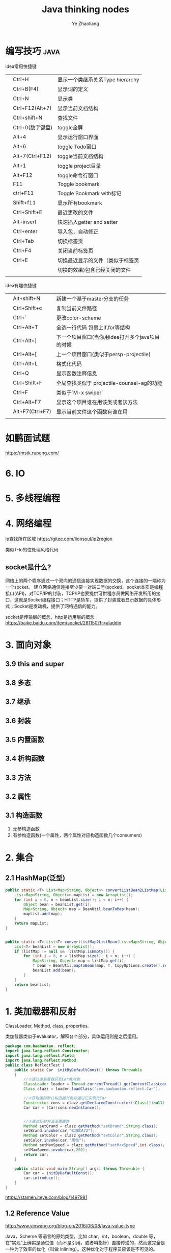#+OPTIONS: num:nil toc:nil
#+REVEAL_TRANS: linear
#+REVEAL_THEME: jr0cket
#+Title: Java thinking nodes
#+Author:  Ye Zhaoliang
#+Email: yezhaoliang@ncepu.edu.cn

* 编写技巧                                                             :java:
:PROPERTIES:
:ID:       c0b25d2f-298b-474a-978e-534ff6c914ae
:END:

idea常用快捷键
|   |                  |                                  |
|---+------------------+----------------------------------|
|   | Ctrl+H           | 显示一个类继承关系Type hierarchy |
|   | Ctrl+B(F4)       | 显示词的定义                     |
|   | Ctrl+N           | 显示类                           |
|   | Ctrl+F12(Alt+7)  | 显示当前文档结构                 |
|   | Ctrl+shift+N     | 查找文件                         |
|   | Ctrl+0(数字键盘) | toggle全屏                       |
|---+------------------+----------------------------------|
|   | Alt+4            | 显示运行窗口界面                 |
|   | Alt+6            | toggle Todo窗口                  |
|   | Alt+7(Ctrl+F12)  | toggle当前文档结构               |
|   | Alt+1            | toggle project目录               |
|   | Alt+F12          | toggle命令行窗口                 |
|   | F11              | Toggle bookmark                  |
|   | ctrl+F11         | Toggle Bookmark with标记         |
|   | Shift+f11        | 显示所有bookmark                 |
|   | Ctrl+Shift+E     | 最近更改的文件                   |
|---+------------------+----------------------------------|
|   | Alt+insert       | 快速插入getter and setter        |
|   | Ctrl+enter       | 导入包，自动修正                 |
|---+------------------+----------------------------------|
|   | Ctrl+Tab         | 切换标签页                       |
|   | Ctrl+F4          | 关闭当前标签页                   |
|   | Ctrl+E           | 切换最近显示的文件（类似于标签页 |
|   |                  | 切换的效果)包含已经关闭的文件    |
|   |                  |                                  |

idea有趣快捷键
|   |                 |                                                 |
|---+-----------------+-------------------------------------------------|
|   | Alt+shift+N     | 新建一个基于master分支的任务                    |
|   | Ctrl+Shift+c    | 复制当前文件路径                                |
|   | Ctrl+`          | 更改color-scheme                                |
|   | Ctrl+Alt+T      | 全选一行代码 包裹上if,for等结构                 |
|---+-----------------+-------------------------------------------------|
|   | Ctrl+Alt+]      | 下一个项目窗口(当你用idea打开多个java项目的时候 |
|   | Ctrl+Alt+[      | 上一个项目窗口(类似于persp-projectile)          |
|---+-----------------+-------------------------------------------------|
|   | Ctrl+Alt+L      | 格式化代码                                      |
|   | Ctrl+Q          | 显示函数注释信息                                |
|---+-----------------+-------------------------------------------------|
|   | Ctrl+Shift+F    | 全局查找类似于 projectile-counsel-ag的功能      |
|   | Ctrl+F          | 类似于`M-x swiper`                              |
|   | Ctrl+Alt+F7     | 显示这个项目谁在用该类或者该方法                |
|   | Alt+F7(Ctrl+F7) | 显示当前文件这个函数有谁在用                    |
|   |                 |                                                 |
* 如鹏面试题
:PROPERTIES:
:ID:       fcef84f9-5e11-4e01-bc39-d1a8968cf568
:END:

https://mstk.rupeng.com/
* 6. IO
:PROPERTIES:
:ID:       1e45dd81-309f-4131-bce6-737f578f4401
:END:
* 5. 多线程编程
:PROPERTIES:
:ID:       6f261f89-d150-4799-a060-5395038df138
:END:
* 4. 网络编程
:PROPERTIES:
:ID:       e6b2a849-2787-4c7d-b45a-ec87b01fe8a6
:END:

Ip查找所在区域
https://gitee.com/lionsoul/ip2region

类似T-Io的位处理风格代码

** socket是什么?
:PROPERTIES:
:ID:       6a0a5a82-66a2-4d2a-974e-19439222e6a5
:END:

网络上的两个程序通过一个双向的通信连接实现数据的交换，这个连接的一端称为一个socket。
建立网络通信连接至少要一对端口号(socket)。socket本质是编程接口(API)，对TCP/IP的封装，TCP/IP也要提供可供程序员做网络开发所用的接口，这就是Socket编程接口；HTTP是轿车，提供了封装或者显示数据的具体形式；Socket是发动机，提供了网络通信的能力。

socket是传输层的概念，http是运用层的概念
https://baike.baidu.com/item/socket/281150?fr=aladdin

* 3. 面向对象
:PROPERTIES:
:ID:       2a93cb9b-5fec-4fde-9500-c1e1c4ffa2dc
:END:
** 3.9 this and super
:PROPERTIES:
:ID:       66740acf-84cd-436e-8662-545f54d1afcc
:END:
** 3.8 多态
:PROPERTIES:
:ID:       6717e17e-33fe-48db-a14a-fe854276aa20
:END:
** 3.7 继承
:PROPERTIES:
:ID:       0e962a88-6e86-4972-a65b-94f33c1122d3
:END:
** 3.6 封装
:PROPERTIES:
:ID:       a10897ea-129e-47c3-978d-79231fa77c95
:END:
** 3.5 内置函数
:PROPERTIES:
:ID:       1d0e378e-14c6-4e89-bd9c-a0dde2d014d0
:END:
** 3.4 析构函数
:PROPERTIES:
:ID:       2ad04f9e-68c7-49c6-adb3-af441c83291d
:END:
** 3.3 方法
:PROPERTIES:
:ID:       510dbd8e-8656-46e1-b36b-23c4e836baf3
:END:
** 3.2 属性
:PROPERTIES:
:ID:       fc49ca23-536e-4a29-afc3-930a38b0fe4c
:END:
** 3.1 构造函数
:PROPERTIES:
:ID:       085ef5ec-2422-4b37-b7fb-3449021f090f
:END:

1. 无参构造函数
2. 有参构造函数(一个属性，两个属性对应构造函数几个consumers)
* 2. 集合
:PROPERTIES:
:ID:       15518b35-9318-444a-8d72-e448192454e7
:END:
** 2.1 HashMap(泛型)
:PROPERTIES:
:ID:       d5c326d8-f222-46d5-876e-2c466b08506c
:END:


#+BEGIN_SRC java
  public static <T> List<Map<String, Object>> convertListBean2ListMap(List<T> beanList, Class<T> T){
      List<Map<String, Object>> mapList = new ArrayList();
      for (int i = 0, n = beanList.size(); i < n; i++) {
          Object bean = beanList.get(i);
          Map<String, Object> map = BeanUtil.beanToMap(bean);
          mapList.add(map);
      }
      return mapList;
  }


  public static <T> List<T> convertListMap2ListBean(List<Map<String, Object>> listMap, Class<T> T){
      List<T> beanList = new ArrayList();
      if (listMap != null && !listMap.isEmpty()) {
          for (int i = 0, n = listMap.size(); i < n; i++) {
              Map<String, Object> map = listMap.get(i);
              T bean = BeanUtil.mapToBean(map, T, CopyOptions.create().setIgnoreNullValue(true));
              beanList.add(bean);
          }
      }
      return beanList;
  }
#+END_SRC

* 1. 类加载器和反射
:PROPERTIES:
:ID:       77d92fb0-c261-42cf-a1f7-77f6622ed581
:END:

ClassLoader, Method, class, properties.

类加载器类似于evaluator，解释各个部分，具体运用则是之后运用。

#+BEGIN_SRC java
  package com.baobaotao. reflect;  
  import java.lang.reflect.Constructor;  
  import java.lang.reflect.Field;  
  import java.lang.reflect.Method;  
  public class ReflectTest {  
      public static Car  initByDefaultConst() throws Throwable  
      {  
          //①通过类装载器获取Car类对象  
          ClassLoader loader = Thread.currentThread().getContextClassLoader();   
          Class clazz = loader.loadClass("com.baobaotao.reflect.Car");   
          
          //②获取类的默认构造器对象并通过它实例化Car  
          Constructor cons = clazz.getDeclaredConstructor((Class[])null);   
          Car car = (Car)cons.newInstance();  
          
           
          //③通过反射方法设置属性  
          Method setBrand = clazz.getMethod("setBrand",String.class);          
          setBrand.invoke(car,"红旗CA72");        
          Method setColor = clazz.getMethod("setColor",String.class);  
          setColor.invoke(car,"黑色");        
          Method setMaxSpeed = clazz.getMethod("setMaxSpeed",int.class);  
          setMaxSpeed.invoke(car,200);          
          return car;  
      }  
  
      public static void main(String[] args) throws Throwable {  
          Car car = initByDefaultConst();  
          car.introduce();  
      }  
  }  
#+END_SRC

https://stamen.iteye.com/blog/1497981
** 1.2 Reference Value
:PROPERTIES:
:ID:       e7422a21-0796-423f-a042-42adae5da921
:END:
http://www.yinwang.org/blog-cn/2016/06/08/java-value-type

Java，Scheme 等语言的原始类型，比如 char，int，boolean，double 等，在“实现”上确实是通过值（而不是引用，或者叫指针）直接传递的，然而这完全是一种为了效率的优化（叫做 inlining）。这种优化对于程序员应该是不可见的。Java 继承了 Scheme/Lisp 的衣钵，它们在“语义”上其实是没有值类型的。

*** 值和引用？

一个在语义上有值类型的语言（比如 C#，Go 和 Swift）必须具有以下两种特性之一（或者两者都有），程序员才能感觉到值类型的存在：

1. deref 操作。这使得你可以用 *x = 2 这样的语句来改变引用指向的内容，导致共享地址的其它引用看到新的值。你没法通过 x = 2 让其他值变量得到新的值，所以你感觉到值类型的存在。
2. 像 struct 这样的“值组合类型”。你可以通过 x.foo = 2 这样的成员赋值改变引用数据（比如 class object）的一部分，使得共享地址的其它引用看到新的值。你没法通过成员赋值让另一个 struct 变量得到新的值，所以你感觉到值类型的存在。

实际上，所有的数据都是引用类型就是 Scheme 和 Java最初的设计原理。原始类型用值来传递数据只是一种性能优化（叫做inlining），它对于程序员应该是透明（看不见）的。

那些在面试时喜欢问“Java是否所有数据都是引用”，然后当你回答“是”的时候纠正你说“int，boolean 是值类型”的人，都是本本主义者。

值操作直接改变内存地址的值，引用操作只是改变指向。一个是真的改变，一个是方向的改变

只要理解取值(value)和取地址(reference)的区别即可。

观空亦空、空无所空、所空既无，无无所无。

** 1.1 jvm
:PROPERTIES:
:ID:       41b38b71-ef65-4d46-8178-a98144fa77ba
:END:
